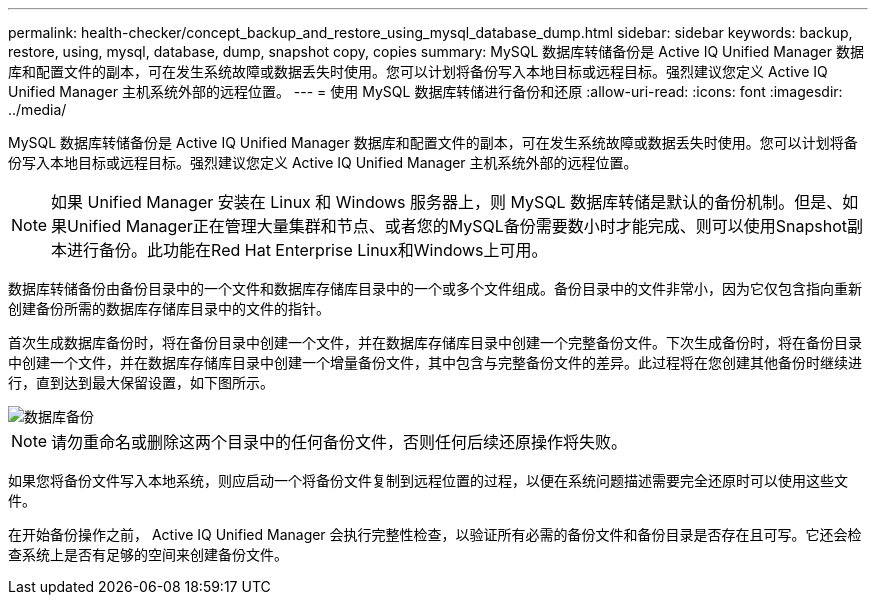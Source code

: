 ---
permalink: health-checker/concept_backup_and_restore_using_mysql_database_dump.html 
sidebar: sidebar 
keywords: backup, restore, using, mysql, database, dump, snapshot copy, copies 
summary: MySQL 数据库转储备份是 Active IQ Unified Manager 数据库和配置文件的副本，可在发生系统故障或数据丢失时使用。您可以计划将备份写入本地目标或远程目标。强烈建议您定义 Active IQ Unified Manager 主机系统外部的远程位置。 
---
= 使用 MySQL 数据库转储进行备份和还原
:allow-uri-read: 
:icons: font
:imagesdir: ../media/


[role="lead"]
MySQL 数据库转储备份是 Active IQ Unified Manager 数据库和配置文件的副本，可在发生系统故障或数据丢失时使用。您可以计划将备份写入本地目标或远程目标。强烈建议您定义 Active IQ Unified Manager 主机系统外部的远程位置。

[NOTE]
====
如果 Unified Manager 安装在 Linux 和 Windows 服务器上，则 MySQL 数据库转储是默认的备份机制。但是、如果Unified Manager正在管理大量集群和节点、或者您的MySQL备份需要数小时才能完成、则可以使用Snapshot副本进行备份。此功能在Red Hat Enterprise Linux和Windows上可用。

====
数据库转储备份由备份目录中的一个文件和数据库存储库目录中的一个或多个文件组成。备份目录中的文件非常小，因为它仅包含指向重新创建备份所需的数据库存储库目录中的文件的指针。

首次生成数据库备份时，将在备份目录中创建一个文件，并在数据库存储库目录中创建一个完整备份文件。下次生成备份时，将在备份目录中创建一个文件，并在数据库存储库目录中创建一个增量备份文件，其中包含与完整备份文件的差异。此过程将在您创建其他备份时继续进行，直到达到最大保留设置，如下图所示。

image::../media/database_backup.gif[数据库备份]

[NOTE]
====
请勿重命名或删除这两个目录中的任何备份文件，否则任何后续还原操作将失败。

====
如果您将备份文件写入本地系统，则应启动一个将备份文件复制到远程位置的过程，以便在系统问题描述需要完全还原时可以使用这些文件。

在开始备份操作之前， Active IQ Unified Manager 会执行完整性检查，以验证所有必需的备份文件和备份目录是否存在且可写。它还会检查系统上是否有足够的空间来创建备份文件。

